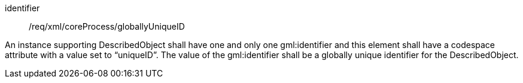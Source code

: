 [requirement,model=ogc]
====   
[%metadata]
identifier:: /req/xml/coreProcess/globallyUniqueID

An instance supporting DescribedObject shall have one and only one gml:identifier and this element shall have a codespace attribute with a value set to “uniqueID”. The value of the gml:identifier shall be a globally unique identifier for the DescribedObject.
====
